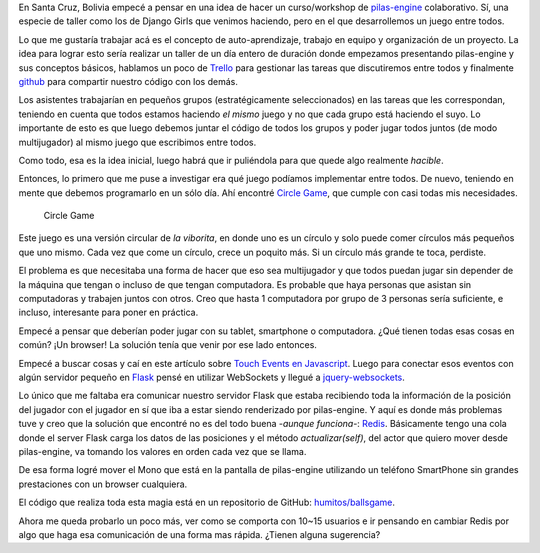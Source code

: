 .. title: pilas-engine: curso colaborativo
.. slug: pilas-engine-curso-colaborativo
.. date: 2016-01-31 03:28:12 UTC-03:00
.. tags: python, pilas-engine, software, código, flask, redis, websocket
.. category: 
.. link: 
.. description: 
.. type: text

En Santa Cruz, Bolivia empecé a pensar en una idea de hacer un
curso/workshop de `pilas-engine <http://pilas-engine.com.ar/>`_
colaborativo. Sí, una especie de taller como los de Django Girls que
venimos haciendo, pero en el que desarrollemos un juego entre todos.

Lo que me gustaría trabajar acá es el concepto de auto-aprendizaje,
trabajo en equipo y organización de un proyecto. La idea para lograr
esto sería realizar un taller de un día entero de duración donde
empezamos presentando pilas-engine y sus conceptos básicos, hablamos
un poco de `Trello <http://trello.com/>`_ para gestionar las tareas
que discutiremos entre todos y finalmente `github
<http://github.com/>`_ para compartir nuestro código con los demás.

Los asistentes trabajarían en pequeños grupos (estratégicamente
seleccionados) en las tareas que les correspondan, teniendo en cuenta
que todos estamos haciendo *el mismo* juego y no que cada grupo está
haciendo el suyo. Lo importante de esto es que luego debemos juntar el
código de todos los grupos y poder jugar todos juntos (de modo
multijugador) al mismo juego que escribimos entre todos.

Como todo, esa es la idea inicial, luego habrá que ir puliéndola para
que quede algo realmente *hacible*.

Entonces, lo primero que me puse a investigar era qué juego podíamos
implementar entre todos. De nuevo, teniendo en mente que debemos
programarlo en un sólo día. Ahí encontré `Circle Game
<http://sysach.com/circle-game/>`_, que cumple con casi todas mis
necesidades.

.. figure:: circle-game.thumbnail.jpg
   :target: circle-game.jpg

   Circle Game

Este juego es una versión circular de *la viborita*, en donde uno es
un círculo y solo puede comer círculos más pequeños que uno
mismo. Cada vez que come un círculo, crece un poquito más. Si un
círculo más grande te toca, perdiste.

.. TEASER_END

El problema es que necesitaba una forma de hacer que eso sea
multijugador y que todos puedan jugar sin depender de la máquina que
tengan o incluso de que tengan computadora. Es probable que haya
personas que asistan sin computadoras y trabajen juntos con
otros. Creo que hasta 1 computadora por grupo de 3 personas sería
suficiente, e incluso, interesante para poner en práctica.

Empecé a pensar que deberían poder jugar con su tablet, smartphone o
computadora. ¿Qué tienen todas esas cosas en común? ¡Un browser! La
solución tenía que venir por ese lado entonces.

Empecé a buscar cosas y caí en este artículo sobre `Touch Events en
Javascript
<http://www.javascriptkit.com/javatutors/touchevents.shtml>`_. Luego
para conectar esos eventos con algún servidor pequeño en `Flask
<http://flask.pocoo.org/>`_ pensé en utilizar WebSockets y llegué a
`jquery-websockets
<https://code.google.com/archive/p/jquery-websocket/>`_.

Lo único que me faltaba era comunicar nuestro servidor Flask que
estaba recibiendo toda la información de la posición del jugador con
el jugador en sí que iba a estar siendo renderizado por
pilas-engine. Y aquí es donde más problemas tuve y creo que la
solución que encontré no es del todo buena -*aunque funciona*-: `Redis
<redis.io/>`_. Básicamente tengo una cola donde el server Flask carga
los datos de las posiciones y el método `actualizar(self)`, del actor
que quiero mover desde pilas-engine, va tomando los valores en orden
cada vez que se llama.

De esa forma logré mover el Mono que está en la pantalla de
pilas-engine utilizando un teléfono SmartPhone sin grandes
prestaciones con un browser cualquiera.

.. media:: https://www.youtube.com/watch?v=CayxmTLefF8

El código que realiza toda esta magia está en un repositorio de
GitHub: `humitos/ballsgame <https://github.com/humitos/ballsgame>`_.

Ahora me queda probarlo un poco más, ver como se comporta con 10~15
usuarios e ir pensando en cambiar Redis por algo que haga esa
comunicación de una forma mas rápida. ¿Tienen alguna sugerencia?
